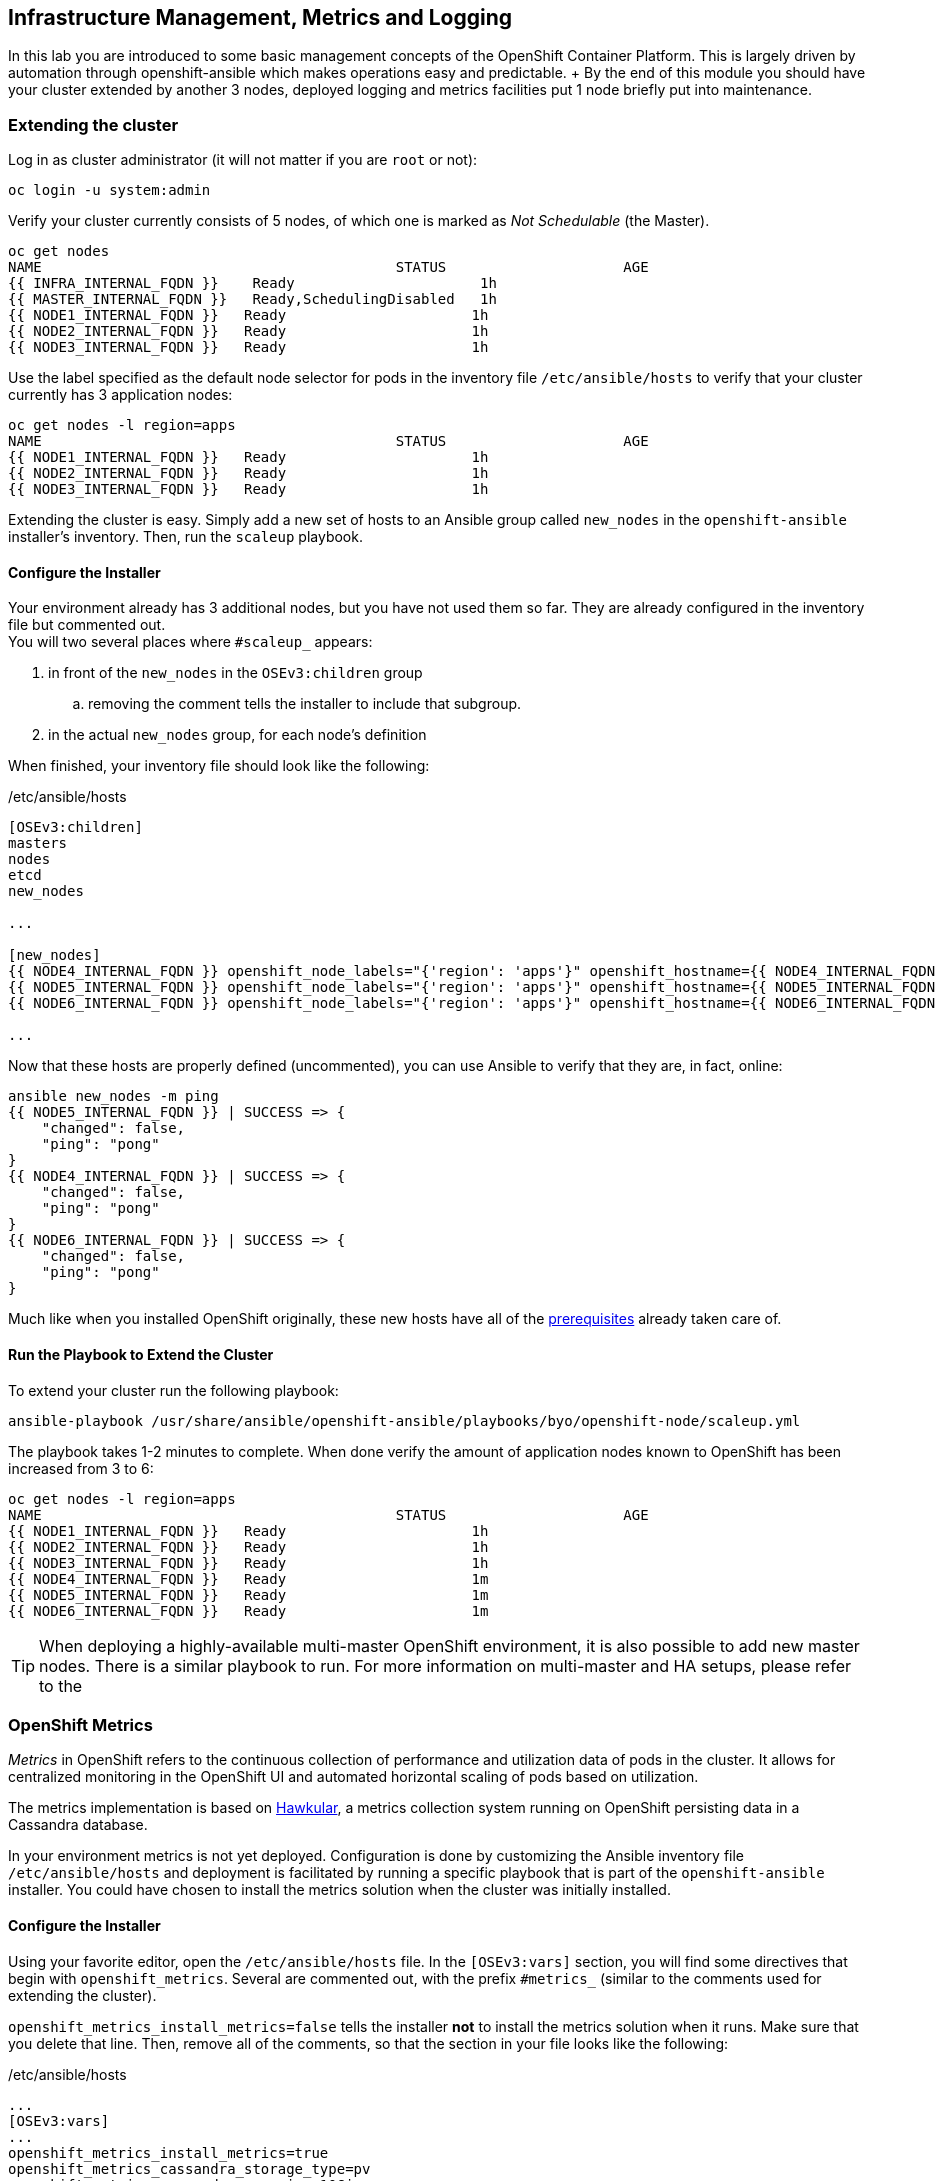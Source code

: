 ## Infrastructure Management, Metrics and Logging
In this lab you are introduced to some basic management concepts of the
OpenShift Container Platform. This is largely driven by automation through
openshift-ansible which makes operations easy and predictable. + By the end of
this module you should have your cluster extended by another 3 nodes, deployed
logging and metrics facilities put 1 node briefly put into maintenance.

### Extending the cluster

Log in as cluster administrator (it will not matter if you are `root` or not):

[source]
----
oc login -u system:admin
----

Verify your cluster currently consists of 5 nodes, of which one is marked as _Not Schedulable_ (the Master).

[source]
----
oc get nodes
NAME                                          STATUS                     AGE
{{ INFRA_INTERNAL_FQDN }}    Ready                      1h
{{ MASTER_INTERNAL_FQDN }}   Ready,SchedulingDisabled   1h
{{ NODE1_INTERNAL_FQDN }}   Ready                      1h
{{ NODE2_INTERNAL_FQDN }}   Ready                      1h
{{ NODE3_INTERNAL_FQDN }}   Ready                      1h
----

Use the label specified as the default node selector for pods in the inventory
file  `/etc/ansible/hosts` to verify that your cluster currently has 3
application nodes:

[source]
----
oc get nodes -l region=apps
NAME                                          STATUS                     AGE
{{ NODE1_INTERNAL_FQDN }}   Ready                      1h
{{ NODE2_INTERNAL_FQDN }}   Ready                      1h
{{ NODE3_INTERNAL_FQDN }}   Ready                      1h
----

Extending the cluster is easy. Simply add a new set of hosts to an Ansible group
called `new_nodes` in the `openshift-ansible` installer's inventory. Then, run
the `scaleup` playbook.

#### Configure the Installer
Your environment already has 3 additional nodes, but you have not used
them so far. They are already configured in the inventory file but commented out. +
You will two several places where `#scaleup_` appears:

. in front of the `new_nodes` in the `OSEv3:children` group 
.. removing the comment tells the installer to include that subgroup. 
. in the actual `new_nodes` group, for each node's definition

When finished, your inventory file should look like the following:

[source,ini]
./etc/ansible/hosts
----
[OSEv3:children]
masters
nodes
etcd
new_nodes

...

[new_nodes]
{{ NODE4_INTERNAL_FQDN }} openshift_node_labels="{'region': 'apps'}" openshift_hostname={{ NODE4_INTERNAL_FQDN }} openshift_public_hostname={{ NODE4_EXTERNAL_FQDN }}
{{ NODE5_INTERNAL_FQDN }} openshift_node_labels="{'region': 'apps'}" openshift_hostname={{ NODE5_INTERNAL_FQDN }} openshift_public_hostname={{ NODE5_EXTERNAL_FQDN }}
{{ NODE6_INTERNAL_FQDN }} openshift_node_labels="{'region': 'apps'}" openshift_hostname={{ NODE6_INTERNAL_FQDN }} openshift_public_hostname={{ NODE6_EXTERNAL_FQDN }}

...

----

Now that these hosts are properly defined (uncommented), you can use Ansible to
verify that they are, in fact, online:

[source]
----
ansible new_nodes -m ping
{{ NODE5_INTERNAL_FQDN }} | SUCCESS => {
    "changed": false,
    "ping": "pong"
}
{{ NODE4_INTERNAL_FQDN }} | SUCCESS => {
    "changed": false,
    "ping": "pong"
}
{{ NODE6_INTERNAL_FQDN }} | SUCCESS => {
    "changed": false,
    "ping": "pong"
}
----

Much like when you installed OpenShift originally, these new hosts have all of
the
link:https://docs.openshift.com/container-platform/3.5/install_config/install/prerequisites.html[prerequisites]
already taken care of.

#### Run the Playbook to Extend the Cluster
To extend your cluster run the following playbook:

[source]
----
ansible-playbook /usr/share/ansible/openshift-ansible/playbooks/byo/openshift-node/scaleup.yml
----

The playbook takes 1-2 minutes to complete. When done verify the amount of
application nodes known to OpenShift has been increased from 3 to 6:

[source]
----
oc get nodes -l region=apps
NAME                                          STATUS                     AGE
{{ NODE1_INTERNAL_FQDN }}   Ready                      1h
{{ NODE2_INTERNAL_FQDN }}   Ready                      1h
{{ NODE3_INTERNAL_FQDN }}   Ready                      1h
{{ NODE4_INTERNAL_FQDN }}   Ready                      1m
{{ NODE5_INTERNAL_FQDN }}   Ready                      1m
{{ NODE6_INTERNAL_FQDN }}   Ready                      1m
----

TIP: When deploying a highly-available multi-master OpenShift environment, it is
also possible to add new master nodes. There is a similar playbook to run. For
more information on multi-master and HA setups, please refer to the 

### OpenShift Metrics
_Metrics_ in OpenShift refers to the continuous collection of performance and
utilization data of pods in the cluster. It allows for centralized monitoring in
the OpenShift UI and automated horizontal scaling of pods based on utilization.

The metrics implementation is based on http://www.hawkular.org/[Hawkular], a
metrics collection system running on OpenShift persisting data in a Cassandra
database.

In your environment metrics is not yet deployed. Configuration is done by
customizing the Ansible inventory file `/etc/ansible/hosts` and deployment is
facilitated by running a specific playbook that is part of the
`openshift-ansible` installer. You could have chosen to install the metrics
solution when the cluster was initially installed.

#### Configure the Installer
Using your favorite editor, open the `/etc/ansible/hosts` file. In the
`[OSEv3:vars]` section, you will find some directives that begin with
`openshift_metrics`. Several are commented out, with the prefix `#metrics_`
(similar to the comments used for extending the cluster).

`openshift_metrics_install_metrics=false` tells the installer *not* to install
the metrics solution when it runs. Make sure that you delete that line. Then,
remove all of the comments, so that the section in your file looks like the
following:

[source,ini]
./etc/ansible/hosts
----
...
[OSEv3:vars]
...
openshift_metrics_install_metrics=true
openshift_metrics_cassandra_storage_type=pv
openshift_metrics_cassandra_pvc_size=10Gi
openshift_metrics_hawkular_hostname=metrics.{{ OCP_ROUTING_SUFFIX }}
...
----

#### Install Metrics
There is a specific playbook included with the installer that will handle metrics. It can
be run like so:

[source]
----
ansible-playbook /usr/share/ansible/openshift-ansible/playbooks/byo/openshift-cluster/openshift-metrics.yml
----

This will deploy the metric collection and visualization stack on OpenShift. All
resources will be stood up in the `openshift-infra` *Project*. As part of the
deployment, persistent storage will automatically used for storing the metrics
information.

[WARNING]
====
In this environment you will end up using CNS as the persistent storage for the
Cassandra database. While functional, at this time CNS is not a fully supported
back-end storage solution for Cassandra. Full support for the metrics solution
on CNS should come in a future release.
====

Once the installation playbook has completed, you can then verify that the
metrics components are running in the `openshift-infra` *Project*:

[source]
----
oc login -u system:admin -n openshift-infra
oc get pods -o wide
NAME                         READY     STATUS    RESTARTS   AGE       IP           NODE
hawkular-cassandra-1-6gv0d   1/1       Running   0          3m        10.129.0.7   node02.internal.aws.testdrive.openshift.com
hawkular-metrics-zkp0h       1/1       Running   0          3m        10.130.0.8   node03.internal.aws.testdrive.openshift.com
heapster-r2l2v               1/1       Running   0          3m        10.131.2.2   node05.internal.aws.testdrive.openshift.com
----

[NOTE]
====
In this lab environment it can take up to 2-3 minutes after the metrics playbook
finishes for the metrics stack to finish intialization and for all pods to reach
the _Ready_ state.
====

In the `NODE` column you will notice that the *Pods* for metrics are distributed
throughout the environment. As we discussed `nodeSelectors` in the app
management exercises, it may be desireable to force the metrics components to
run on specific *Nodes* in the cluster that user workload cannot run on. The
configuration options for metrics support this, and those options look like the
following:

[source]
----
openshift_metrics_hawkular_nodeselector={"region":"infra"}
openshift_metrics_cassandra_nodeselector={"region":"infra"}
openshift_metrics_heapster_nodeselector={"region":"infra"}
----

#### Explore the Metrics UI
If you don't have it open, return to the OpenShift web console:

*link:{{ WEB_CONSOLE_URL }}[]*

You will want to be sure you are logged in as _fancyuser1_, who is a
`cluster-reader` and can see interesting *Projects*.

[IMPORTANT]
====
At this point the OpenShift UI will display an error message, stating
that the metrics URL could not be reached:

image:openshift-metrics-url-error.png[] 

This is because OpenShift generated a self-signed certificate for the Hawkular
API. Go ahead and click the metrics URL https://metrics.{{ OCP_ROUTING_SUFFIX }}/ 
to access Hawkular and accept the untrusted certificate. Then, return to the
OpenShift web console and refresh the page, and the metrics should begin to
display.

When working properly, it looks like this:

.The OpenShift UI will show history metrics for applications
image::openshift-metrics-overview.png[]

In the context of a specific *Pod*, the _Metrics_ tab in the UI will show CPU,
memory and network throughput for this particular *Pod* with a configurable
time-range. Also optionally a _donut_ chart next to a resource appears if the
pods was given a consumption limit on this resource (e.g. RAM).

image::openshift-metrics-pods.png[]

If you want to see interesting metrics, explore the *Project* for metrics
itself, `openshift-infra`.

### OpenShift Logging
Equally important to performance metrics is collecting and aggregating logs from
the environments and the application pods it is running. OpenShift ships with an
elastic log aggregation solution: *EFK*. + **E**lasticSearch, **F**luentd and
**K**ibana forms a configuration where logs from all nodes and applications are
consolidated (Fluentd) in a central place (ElasticSearch) on top of which rich
queries can be made from a single UI (Kibana). Administrators can see and search
through all logs, application owners and developers can allow access logs that
belong to their projects. + Like metrics the EFK stack runs on top of OpenShift.

#### Configuring the Inventory
To configure the installation of EFK edit (update or insert) the Ansible
inventory file just like you did for metrics. In the `/etc/ansible/hosts` file,
make the following changes:

* remove the line `openshift_logging_install_logging=false`
* remove the comments beginning with `#logging_`

Your resulting file should look like the following:

[source,ini]
./etc/ansible/hosts
----

...

[OSEv3:vars]
...
openshift_logging_install_logging=true
openshift_logging_namespace=logging
openshift_logging_es_pvc_size=10Gi
openshift_logging_kibana_hostname=kibana.{{ OCP_ROUTING_SUFFIX }}
openshift_logging_public_master_url=https://kibana.{{ OCP_ROUTING_SUFFIX }}
...
----

#### Install Logging
With these settings in place executing the `openshift-logging` Ansible playbook
that ships as part of the `openshift-ansible` installer:

[source]
----
ansible-playbook /usr/share/ansible/openshift-ansible/playbooks/byo/openshift-cluster/openshift-logging.yml
----

Once the installation finishes, log in as the cluster administrator, using the
`logging` *Project*:

[source]
----
oc login -u system:admin -n logging
----

Verify the logging stack components are up and running:

[source]
----
oc get pods -o wide
NAME                          READY     STATUS    RESTARTS   AGE       IP            NODE
logging-curator-1-cnpt8       1/1       Running   0          5m        10.131.2.8    node04.internal.aws.testdrive.openshift.com
logging-es-yeqpfrm5-1-l9k0t   1/1       Running   0          5m        10.129.0.16   node02.internal.aws.testdrive.openshift.com
logging-fluentd-2ptb2         1/1       Running   0          4m        10.129.2.8    node05.internal.aws.testdrive.openshift.com
logging-fluentd-38lvg         1/1       Running   0          4m        10.131.0.10   node01.internal.aws.testdrive.openshift.com
logging-fluentd-9m6rs         1/1       Running   0          4m        10.130.2.8    node06.internal.aws.testdrive.openshift.com
logging-fluentd-gstc4         1/1       Running   0          4m        10.128.0.5    master.internal.aws.testdrive.openshift.com
logging-fluentd-h5zjz         1/1       Running   0          4m        10.130.0.11   node03.internal.aws.testdrive.openshift.com
logging-fluentd-kkmrb         1/1       Running   0          4m        10.128.2.10   infra.internal.aws.testdrive.openshift.com
logging-fluentd-twsjg         1/1       Running   0          4m        10.131.2.9    node04.internal.aws.testdrive.openshift.com
logging-fluentd-xghl1         1/1       Running   0          5m        10.129.0.15   node02.internal.aws.testdrive.openshift.com
logging-kibana-1-dfl8p        2/2       Running   0          5m        10.129.0.17   node02.internal.aws.testdrive.openshift.com
----

The _Fluentd_ *Pods* are deployed as part of a *DaemonSet*, which is a mechanism
to ensure that specific *Pods* run on specific *Nodes* in the cluster at all
times:

[source]
----
oc get daemonset
NAME              DESIRED   CURRENT   READY     NODE-SELECTOR                AGE
logging-fluentd   5         5         5         logging-infra-fluentd=true   9m
----

To reach the _Kibana_ user interface, first determine its public access URL by
querying the *Route* that got set up to expose Kibana's *Service*:

[source]
----
oc get route/logging-kibana
NAME             HOST/PORT                                              PATH      SERVICES         PORT      TERMINATION          WILDCARD
logging-kibana   kibana.apps.{{ OCP_ROUTING_SUFFIX }}             logging-kibana   <all>     reencrypt/Redirect   None
----

You can click the link ( https://kibana.{{ OCP_ROUTING_SUFFIX }} ) to open the
Kibana interface. There is a special authentication proxy that is configured as
part of the EFK installation that results in Kibana requiring OpenShift
credentials for access. You should login to Kibana as the `fancyuser1` user to
be able to see all of the cluster's logs. Kibana utilizes the same RBAC
underpinning OpenShift to ensure that users can only see the logs they should
have access to.

image::openshift-logging-kibana-ui.png[]

## Node maintenance

It is possible to put any node of the OpenShift environment into maintenance by marking it as non-schedulable following by _evacuation_ of all pods on the node.

These operations require elevated privileges. Ensure you are logged in as cluster admin:

  [cloud-user@{{MASTER_HOSTNAME}} ~]$ oc login -u system:admin

You will see by now that there are pods running on almost all of your nodes:

  [cloud-user@{{MASTER_HOSTNAME}} ~]$ oc get pods --all-namespaces -o wide

When a node needs to undergo maintenance like replacing degraded hardware components or updating packages you can temporarily remove it from OpenShift like so:

Mark node `{{ NODE2_INTERNAL_FQDN }}` as non-schedulable to prevent the schedulers in the system to place any new workloads on it:

  [cloud-user@{{MASTER_HOSTNAME}} ~]$ oadm manage-node {{ NODE2_INTERNAL_FQDN }} --schedulable=false

Confirm the nodes is marked as non-schedulable:
----
[cloud-user@{{MASTER_HOSTNAME}} ~]$ oc get nodes
NAME                                          STATUS                     AGE
{{ INFRA_INTERNAL_FQDN }}    Ready                      1h
{{ MASTER_INTERNAL_FQDN }}   Ready,SchedulingDisabled   1h
{{ NODE1_INTERNAL_FQDN }}   Ready                      1h
{{ NODE2_INTERNAL_FQDN }}   Ready,SchedulingDisabled                      1h
{{ NODE3_INTERNAL_FQDN }}   Ready                      1h
{{ NODE4_INTERNAL_FQDN }}   Ready                      15m
{{ NODE5_INTERNAL_FQDN }}   Ready                      15m
{{ NODE6_INTERNAL_FQDN }}   Ready                      15m
----

Marking the node out like this did not impact the pods it is running. List those pods:

  [cloud-user@{{MASTER_HOSTNAME}} ~]$ oadm manage-node {{ NODE2_INTERNAL_FQDN }} --list-pods

Depending on previous actions this node will run at least the pods associated with logging and Container-native Storage but also application pods.

The next step is to evacuate the pods to other nodes in the cluster. You can first simulate what actions the system would perform during evacuation with the following command:

  [cloud-user@{{MASTER_HOSTNAME}} ~]$ oadm manage-node {{ NODE2_INTERNAL_FQDN }} --evacuate --dry-run

IMPORTANT: As the command output indicates, pods running on the node as part of a `DaemonSet` like those associated to Logging, Metrics or CNS would *not* be evacuated. They will not be accessible anymore through OpenShift but simply continue to run as docker containers on the nodes until the local OpenShift services are stopped or the node is shutdown. +
This is not a problem since software like CNS or the OpenShift Metrics stack is designed to handle such situations transparently.

Start the evacuation process like this:

  [cloud-user@{{MASTER_HOSTNAME}} ~]$ oadm manage-node {{ NODE2_INTERNAL_FQDN }} --evacuate

After a few moments, all of the pods, except the fluentd and glusterfs-pods, previously running on `{{ NODE2_INTERNAL_FQDN }}` should have terminated and new copies are restarted elsewhere.

  [cloud-user@{{MASTER_HOSTNAME}} ~]$ oc get pods --all-namespaces -o wide

This has put `{{ NODE2_INTERNAL_FQDN }}` into a state where an administrator can start maintenance operations. If those include a reboot of the system or upgrading the OpenShift services (`atomic-openshift-node`) the pods associated CNS, Logging and Metrics would come backup automatically up system/service restart. +
The system is still in non-schedulable though. Let's fix that.

  [cloud-user@{{MASTER_HOSTNAME}} ~]$ oadm manage-node {{ NODE2_INTERNAL_FQDN }} --schedulable=true

With this the node will be ready again to accept newly scheduled workloads. Confirm one last time the node is in _Ready_ state:

  [cloud-user@{{MASTER_HOSTNAME}} ~]$ oc get node/{{ NODE2_INTERNAL_FQDN }}

## Manipulating multi-tenant networking
